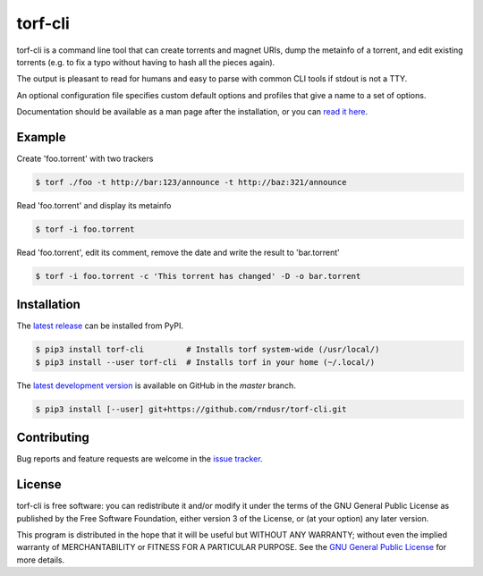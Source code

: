 torf-cli
========

torf-cli is a command line tool that can create torrents and magnet URIs, dump
the metainfo of a torrent, and edit existing torrents (e.g. to fix a typo
without having to hash all the pieces again).

The output is pleasant to read for humans and easy to parse with common CLI
tools if stdout is not a TTY.

An optional configuration file specifies custom default options and profiles
that give a name to a set of options.

Documentation should be available as a man page after the installation, or you
can `read it here
<https://github.com/rndusr/torf-cli/blob/master/doc/manpage.md>`_.

Example
-------

Create 'foo.torrent' with two trackers

.. code:: sh

    $ torf ./foo -t http://bar:123/announce -t http://baz:321/announce

Read 'foo.torrent' and display its metainfo

.. code:: sh

    $ torf -i foo.torrent

Read 'foo.torrent', edit its comment, remove the date and write the result to
'bar.torrent'

.. code:: sh

    $ torf -i foo.torrent -c 'This torrent has changed' -D -o bar.torrent

Installation
------------

The `latest release <https://pypi.org/project/torf-cli>`_ can be installed from PyPI.

.. code:: sh

   $ pip3 install torf-cli         # Installs torf system-wide (/usr/local/)
   $ pip3 install --user torf-cli  # Installs torf in your home (~/.local/)

The `latest development version <https://github.com/rndusr/torf-cli>`_ is
available on GitHub in the `master` branch.

.. code:: sh

   $ pip3 install [--user] git+https://github.com/rndusr/torf-cli.git

Contributing
------------

Bug reports and feature requests are welcome in the `issue tracker
<https://github.com/rndusr/torf-cli/issues>`_.

License
-------

torf-cli is free software: you can redistribute it and/or modify it under the
terms of the GNU General Public License as published by the Free Software
Foundation, either version 3 of the License, or (at your option) any later
version.

This program is distributed in the hope that it will be useful but WITHOUT ANY
WARRANTY; without even the implied warranty of MERCHANTABILITY or FITNESS FOR A
PARTICULAR PURPOSE. See the `GNU General Public License
<https://www.gnu.org/licenses/gpl-3.0.txt>`_ for more details.
